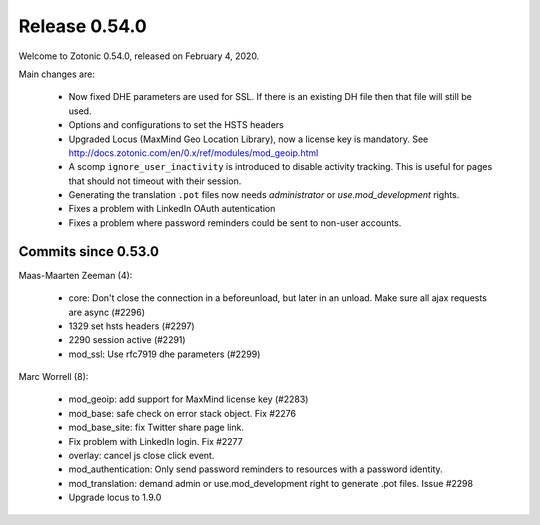 .. _rel-0.54.0:

Release 0.54.0
==============

Welcome to Zotonic 0.54.0, released on February 4, 2020.

Main changes are:

 * Now fixed DHE parameters are used for SSL. If there is an
   existing DH file then that file will still be used.
 * Options and configurations to set the HSTS headers
 * Upgraded Locus (MaxMind Geo Location Library), now a license key is mandatory.
   See http://docs.zotonic.com/en/0.x/ref/modules/mod_geoip.html
 * A scomp ``ignore_user_inactivity`` is introduced to disable activity tracking.
   This is useful for pages that should not timeout with their session.
 * Generating the translation ``.pot`` files now needs *administrator* or *use.mod_development* rights.
 * Fixes a problem with LinkedIn OAuth autentication
 * Fixes a problem where password reminders could be sent to non-user accounts.


Commits since 0.53.0
--------------------

Maas-Maarten Zeeman (4):

 * core: Don't close the connection in a beforeunload, but later in an unload. Make sure all ajax requests are async (#2296)
 * 1329 set hsts headers (#2297)
 * 2290 session active (#2291)
 * mod_ssl: Use rfc7919 dhe parameters (#2299)

Marc Worrell (8):

 * mod_geoip: add support for MaxMind license key (#2283)
 * mod_base: safe check on error stack object. Fix #2276
 * mod_base_site: fix Twitter share page link.
 * Fix problem with LinkedIn login. Fix #2277
 * overlay: cancel js close click event.
 * mod_authentication: Only send password reminders to resources with a password identity.
 * mod_translation: demand admin or use.mod_development right to generate .pot files. Issue #2298
 * Upgrade locus to 1.9.0
